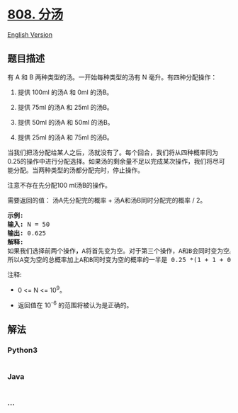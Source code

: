 * [[https://leetcode-cn.com/problems/soup-servings][808. 分汤]]
  :PROPERTIES:
  :CUSTOM_ID: 分汤
  :END:
[[./solution/0800-0899/0808.Soup Servings/README_EN.org][English
Version]]

** 题目描述
   :PROPERTIES:
   :CUSTOM_ID: 题目描述
   :END:

#+begin_html
  <!-- 这里写题目描述 -->
#+end_html

#+begin_html
  <p>
#+end_html

有 A 和 B 两种类型的汤。一开始每种类型的汤有 N 毫升。有四种分配操作：

#+begin_html
  </p>
#+end_html

#+begin_html
  <ol>
#+end_html

#+begin_html
  <li>
#+end_html

提供 100ml 的汤A 和 0ml 的汤B。

#+begin_html
  </li>
#+end_html

#+begin_html
  <li>
#+end_html

提供 75ml 的汤A 和 25ml 的汤B。

#+begin_html
  </li>
#+end_html

#+begin_html
  <li>
#+end_html

提供 50ml 的汤A 和 50ml 的汤B。

#+begin_html
  </li>
#+end_html

#+begin_html
  <li>
#+end_html

提供 25ml 的汤A 和 75ml 的汤B。

#+begin_html
  </li>
#+end_html

#+begin_html
  </ol>
#+end_html

#+begin_html
  <p>
#+end_html

当我们把汤分配给某人之后，汤就没有了。每个回合，我们将从四种概率同为0.25的操作中进行分配选择。如果汤的剩余量不足以完成某次操作，我们将尽可能分配。当两种类型的汤都分配完时，停止操作。

#+begin_html
  </p>
#+end_html

#+begin_html
  <p>
#+end_html

注意不存在先分配100 ml汤B的操作。

#+begin_html
  </p>
#+end_html

#+begin_html
  <p>
#+end_html

需要返回的值： 汤A先分配完的概率 + 汤A和汤B同时分配完的概率 / 2。

#+begin_html
  </p>
#+end_html

#+begin_html
  <pre>
  <strong>示例:</strong>
  <strong>输入:</strong> N = 50
  <strong>输出:</strong> 0.625
  <strong>解释:
  </strong>如果我们选择前两个操作<strong>，</strong>A将首先变为空。对于第三个操作，A和B会同时变为空。对于第四个操作，B将首先变为空。<strong>
  </strong>所以A变为空的总概率加上A和B同时变为空的概率的一半是 0.25 *(1 + 1 + 0.5 + 0)= 0.625。
  </pre>
#+end_html

#+begin_html
  <p>
#+end_html

注释:

#+begin_html
  </p>
#+end_html

#+begin_html
  <ul>
#+end_html

#+begin_html
  <li>
#+end_html

0 <= N <= 10^9。

#+begin_html
  </li>
#+end_html

#+begin_html
  <li>
#+end_html

#+begin_html
  <p>
#+end_html

返回值在 10^-6 的范围将被认为是正确的。

#+begin_html
  </p>
#+end_html

#+begin_html
  </li>
#+end_html

#+begin_html
  </ul>
#+end_html

** 解法
   :PROPERTIES:
   :CUSTOM_ID: 解法
   :END:

#+begin_html
  <!-- 这里可写通用的实现逻辑 -->
#+end_html

#+begin_html
  <!-- tabs:start -->
#+end_html

*** *Python3*
    :PROPERTIES:
    :CUSTOM_ID: python3
    :END:

#+begin_html
  <!-- 这里可写当前语言的特殊实现逻辑 -->
#+end_html

#+begin_src python
#+end_src

*** *Java*
    :PROPERTIES:
    :CUSTOM_ID: java
    :END:

#+begin_html
  <!-- 这里可写当前语言的特殊实现逻辑 -->
#+end_html

#+begin_src java
#+end_src

*** *...*
    :PROPERTIES:
    :CUSTOM_ID: section
    :END:
#+begin_example
#+end_example

#+begin_html
  <!-- tabs:end -->
#+end_html
